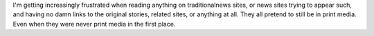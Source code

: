 I'm getting increasingly frustrated when reading anything on
traditionalnews sites, or news sites trying to appear such, and having
no damn links to the original stories, related sites, or anything at
all. They all pretend to still be in print media. Even when they were
never print media in the first place.

